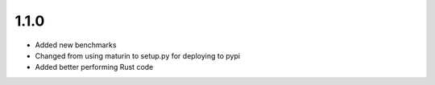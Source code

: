 1.1.0
#####

- Added new benchmarks
- Changed from using maturin to setup.py for deploying to pypi
- Added better performing Rust code